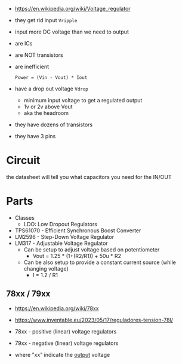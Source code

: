 - https://en.wikipedia.org/wiki/Voltage_regulator
- they get rid input ~Vripple~
- input more DC voltage than we need to output
- are ICs
- are NOT transistors
- are inefficient
  #+begin_src
    Power = (Vin - Vout) * Iout
  #+end_src
- have a drop out voltage ~Vdrop~
  - minimum input voltage to get a regulated output
  - 1v or 2v above Vout
  - aka the headroom
- they have dozens of transistors
- they have 3 pins

#+CAPTION: unregulated(top) and regulated(bottom) voltage
#+ATTR_ORG: :width 300
[[https://europe1.discourse-cdn.com/arduino/optimized/4X/9/b/7/9b71f04d0e8c22b4ff58be5a051a707088b7cdc8_2_669x500.jpeg]]

* Circuit

the datasheet will tell you what capacitors you need for the IN/OUT
#+ATTR_ORG: :width 400
[[https://www.build-electronic-circuits.com/wp-content/uploads/2023/06/full_rectifier-1.png]]

* Parts

- Classes
  - LDO: Low Dropout Regulators

- TPS61070 - Efficient Synchronous Boost Converter
- LM2596 - Step-Down Voltage Regulator
- LM317 - Adjustable Voltage Regulator
  - Can be setup to adjust voltage based on potentiometer
    - Vout = 1.25 * (1+(R2/R1)) + 50u * R2
  - Can be also setup to provide a constant current source (while changing voltage)
    - I = 1.2 / R1

** 78xx / 79xx

- https://en.wikipedia.org/wiki/78xx
- https://www.inventable.eu/2023/05/17/reguladores-tension-78l/

- 78xx - positive (linear) voltage regulators
- 79xx - negative (linear) voltage regulators
- where "xx" indicate the _output_ voltage
